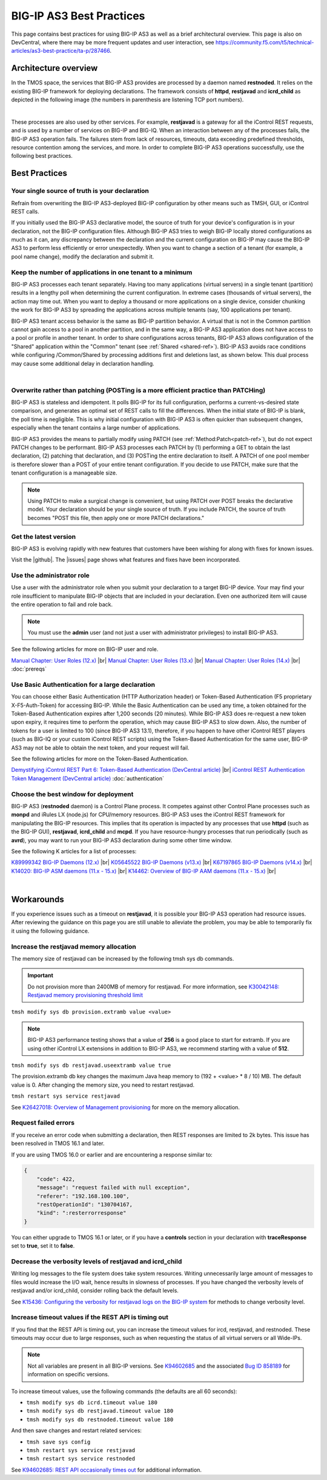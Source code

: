 .. _best-practice: 

BIG-IP AS3 Best Practices
=========================
This page contains best practices for using BIG-IP AS3 as well as a brief architectural overview.  
This page is also on DevCentral, where there may be more frequent updates and user interaction, see https://community.f5.com/t5/technical-articles/as3-best-practice/ta-p/287466.

Architecture overview
---------------------
In the TMOS space, the services that BIG-IP AS3 provides are processed by a daemon named **restnoded**. It relies on the existing BIG-IP framework for deploying declarations. The framework consists of **httpd**, **restjavad** and **icrd_child** as depicted in the following image (the numbers in parenthesis are listening TCP port numbers).

.. image:: /images/architecture.png

|

These processes are also used by other services. For example, **restjavad** is a gateway for all the iControl REST requests, and is used by a number of services on BIG-IP and BIG-IQ. When an interaction between any of the processes fails, the BIG-IP AS3 operation fails. The failures stem from lack of resources, timeouts, data exceeding predefined thresholds, resource contention among the services, and more. In order to complete BIG-IP AS3 operations successfully, use the following best practices.



Best Practices
--------------

Your single source of truth is your declaration
^^^^^^^^^^^^^^^^^^^^^^^^^^^^^^^^^^^^^^^^^^^^^^^
Refrain from overwriting the BIG-IP AS3-deployed BIG-IP configuration by other means such as TMSH, GUI, or iControl REST calls.

If you initially used the BIG-IP AS3 declarative model, the source of truth for your device's configuration is in your declaration, not the BIG-IP configuration files. Although BIG-IP AS3 tries to weigh BIG-IP locally stored configurations as much as it can, any discrepancy between the declaration and the current configuration on BIG-IP may cause the BIG-IP AS3 to perform less efficiently or error unexpectedly. When you want to change a section of a tenant (for example, a pool name change), modify the declaration and submit it.

Keep the number of applications in one tenant to a minimum
^^^^^^^^^^^^^^^^^^^^^^^^^^^^^^^^^^^^^^^^^^^^^^^^^^^^^^^^^^
BIG-IP AS3 processes each tenant separately. Having too many applications (virtual servers) in a single tenant (partition) results in a lengthy poll when determining the current configuration. In extreme cases (thousands of virtual servers), the action may time out. When you want to deploy a thousand or more applications on a single device, consider chunking the work for BIG-IP AS3 by spreading the applications across multiple tenants (say, 100 applications per tenant).

BIG-IP AS3 tenant access behavior is the same as BIG-IP partition behavior. A virtual that is not in the Common partition cannot gain access to a pool in another partition, and in the same way, a BIG-IP AS3 application does not have access to a pool or profile in another tenant. In order to share configurations across tenants, BIG-IP AS3 allows configuration of the "Shared" application within the "Common" tenant (see :ref:`Shared <shared-ref>`). BIG-IP AS3 avoids race conditions while configuring /Common/Shared by processing additions first and deletions last, as shown below. This dual process may cause some additional delay in declaration handling.

.. image:: /images/as3-processing.png

|

Overwrite rather than patching (POSTing is a more efficient practice than PATCHing)
^^^^^^^^^^^^^^^^^^^^^^^^^^^^^^^^^^^^^^^^^^^^^^^^^^^^^^^^^^^^^^^^^^^^^^^^^^^^^^^^^^^
BIG-IP AS3 is stateless and idempotent. It polls BIG-IP for its full configuration, performs a current-vs-desired state comparison, and generates an optimal set of REST calls to fill the differences. When the initial state of BIG-IP is blank, the poll time is negligible. This is why initial configuration with BIG-IP AS3 is often quicker than subsequent changes, especially when the tenant contains a large number of applications.

BIG-IP AS3 provides the means to partially modify using PATCH (see :ref:`Method:Patch<patch-ref>`), but do not expect PATCH changes to be performant. BIG-IP AS3 processes each PATCH by (1) performing a GET to obtain the last declaration, (2) patching that declaration, and (3) POSTing the entire declaration to itself. A PATCH of one pool member is therefore slower than a POST of your entire tenant configuration. If you decide to use PATCH, make sure that the tenant configuration is a manageable size. 

.. NOTE:: Using PATCH to make a surgical change is convenient, but using PATCH over POST breaks the declarative model. Your declaration should be your single source of truth. If you include PATCH, the source of truth becomes "POST this file, then apply one or more PATCH declarations."

Get the latest version
^^^^^^^^^^^^^^^^^^^^^^
BIG-IP AS3 is evolving rapidly with new features that customers have been wishing for along with fixes for known issues.

Visit the |github|. The |issues| page shows what features and fixes have been incorporated.

Use the administrator role
^^^^^^^^^^^^^^^^^^^^^^^^^^
Use a user with the administrator role when you submit your declaration to a target BIG-IP device. Your may find your role insufficient to manipulate BIG-IP objects that are included in your declaration. Even one authorized item will cause the entire operation to fail and role back. 

.. NOTE:: You must use the **admin** user (and not just a user with administrator privileges) to install BIG-IP AS3.

See the following articles for more on BIG-IP user and role.

`Manual Chapter: User Roles (12.x) <https://techdocs.f5.com/kb/en-us/products/big-ip_ltm/manuals/product/bigip-user-account-administration-12-0-0/4.html>`_ |br|
`Manual Chapter: User Roles (13.x) <https://techdocs.f5.com/kb/en-us/products/big-ip_ltm/manuals/product/bigip-user-account-administration-13-0-0/3.html>`_ |br|
`Manual Chapter: User Roles (14.x) <https://techdocs.f5.com/en-us/bigip-14-0-0/big-ip-systems-user-account-administration-14-0-0/administrative-partitions.html>`_ |br|
:doc:`prereqs`


Use Basic Authentication for a large declaration
^^^^^^^^^^^^^^^^^^^^^^^^^^^^^^^^^^^^^^^^^^^^^^^^
You can choose either Basic Authentication (HTTP Authorization header) or Token-Based Authentication (F5 proprietary X-F5-Auth-Token) for accessing BIG-IP. While the Basic Authentication can be used any time, a token obtained for the Token-Based Authentication expires after 1,200 seconds (20 minutes). While BIG-IP AS3 does re-request a new token upon expiry, it requires time to perform the operation, which may cause BIG-IP AS3 to slow down. Also, the number of tokens for a user is limited to 100 (since BIG-IP AS3 13.1), therefore, if you happen to have other iControl REST players (such as BIG-IQ or your custom iControl REST scripts) using the Token-Based Authentication for the same user, BIG-IP AS3 may not be able to obtain the next token, and your request will fail.

See the following articles for more on the Token-Based Authentication.

`Demystifying iControl REST Part 6: Token-Based Authentication (DevCentral article) <https://community.f5.com/t5/technical-articles/demystifying-icontrol-rest-part-6-token-based-authentication/ta-p/286793>`_ |br|
`iControl REST Authentication Token Management (DevCentral article) <https://community.f5.com/t5/technical-articles/icontrol-rest-authentication-token-management/ta-p/287462>`_
:doc:`authentication`

Choose the best window for deployment
^^^^^^^^^^^^^^^^^^^^^^^^^^^^^^^^^^^^^
BIG-IP AS3 (**restnoded** daemon) is a Control Plane process. It competes against other Control Plane processes such as **monpd** and iRules LX (node.js) for CPU/memory resources. BIG-IP AS3 uses the iControl REST framework for manipulating the BIG-IP resources. This implies that its operation is impacted by any processes that use **httpd** (such as the BIG-IP GUI), **restjavad**, **icrd_child** and **mcpd**. If you have resource-hungry processes that run periodically (such as **avrd**), you may want to run your BIG-IP AS3 declaration during some other time window.

See the following K articles for a list of processes:

`K89999342 BIG-IP Daemons (12.x)  <https://support.f5.com/csp/article/K89999342>`_ |br|
`K05645522 BIG-IP Daemons (v13.x) <https://support.f5.com/csp/article/K05645522>`_ |br|
`K67197865 BIG-IP Daemons (v14.x) <https://support.f5.com/csp/article/K67197865>`_ |br|
`K14020: BIG-IP ASM daemons (11.x - 15.x)  <https://support.f5.com/csp/article/K14020>`_ |br|
`K14462: Overview of BIG-IP AAM daemons (11.x - 15.x) <https://support.f5.com/csp/article/K14462>`_ |br|

|

Workarounds
-----------
If you experience issues such as a timeout on **restjavad**, it is possible your BIG-IP AS3 operation had resource issues. After reviewing the guidance on this page you are still unable to alleviate the problem, you may be able to temporarily fix it using the following guidance. 

.. _restjavadmem:

Increase the restjavad memory allocation
^^^^^^^^^^^^^^^^^^^^^^^^^^^^^^^^^^^^^^^^
The memory size of restjavad can be increased by the following tmsh sys db commands.

.. IMPORTANT:: Do not provision more than 2400MB of memory for restjavad. For more information, see `K30042148: Restjavad memory provisioning threshold limit <https://support.f5.com/csp/article/K30042148>`_

``tmsh modify sys db provision.extramb value <value>``

.. NOTE:: BIG-IP AS3 performance testing shows that a value of **256** is a good place to start for extramb. If you are using other iControl LX extensions in addition to BIG-IP AS3, we recommend starting with a value of **512**.

``tmsh modify sys db restjavad.useextramb value true``  

The provision.extramb db key changes the maximum Java heap memory to (192 + <value> * 8 / 10) MB. The default value is 0. After changing the memory size, you need to restart restjavad.

``tmsh restart sys service restjavad``

See `K26427018: Overview of Management provisioning <https://support.f5.com/csp/article/K26427018>`_ for more on the memory allocation.



Request failed errors
^^^^^^^^^^^^^^^^^^^^^
If you receive an error code when submitting a declaration, then REST responses are limited to 2k bytes. This issue has been resolved in TMOS 16.1 and later.

If you are using TMOS 16.0 or earlier and are encountering a response similar to:

.. code-block:: json

    {
        "code": 422,
        "message": "request failed with null exception",
        "referer": "192.168.100.100",
        "restOperationId": "130704167,
        "kind": ":resterrorresponse"
    }


You can either upgrade to TMOS 16.1 or later, or if you have a **controls** section in your declaration with **traceResponse** set to **true**, set it to **false**.



Decrease the verbosity levels of restjavad and icrd_child
^^^^^^^^^^^^^^^^^^^^^^^^^^^^^^^^^^^^^^^^^^^^^^^^^^^^^^^^^
Writing log messages to the file system does take system resources. Writing unnecessarily large amount of messages to files would increase the I/O wait, hence results in slowness of processes. If you have changed the verbosity levels of restjavad and/or icrd_child, consider rolling back the default levels.

See `K15436: Configuring the verbosity for restjavad logs on the BIG-IP system  <https://support.f5.com/csp/article/K15436>`_ for methods to change verbosity level.

.. _restapi:

Increase timeout values if the REST API is timing out
^^^^^^^^^^^^^^^^^^^^^^^^^^^^^^^^^^^^^^^^^^^^^^^^^^^^^
If you find that the REST API is timing out, you can increase the timeout values for ircd, restjavad, and restnoded. These timeouts may occur due to large responses, such as when requesting the status of all virtual servers or all Wide-IPs.

.. NOTE:: Not all variables are present in all BIG-IP versions.  See `K94602685 <https://support.f5.com/csp/article/K94602685>`_ and the associated `Bug ID 858189 <https://cdn.f5.com/product/bugtracker/ID858189.html>`_ for information on specific versions.

To increase timeout values, use the following commands (the defaults are all 60 seconds):

- ``tmsh modify sys db icrd.timeout value 180``
- ``tmsh modify sys db restjavad.timeout value 180``
- ``tmsh modify sys db restnoded.timeout value 180``

And then save changes and restart related services:

- ``tmsh save sys config``
- ``tmsh restart sys service restjavad``
- ``tmsh restart sys service restnoded``

See `K94602685: REST API occasionally times out  <https://support.f5.com/csp/article/K94602685>`_ for additional information.




.. |github| raw:: html

   <a href="https://github.com/F5Networks/f5-appsvcs-extension" target="_blank">F5 BIG-IP AS3 repository on GitHub</a>

.. |issues| raw:: html

   <a href="https://github.com/F5Networks/f5-appsvcs-extension/issues" target="_blank">Issues</a>
   
.. |br| raw:: html

   <br />